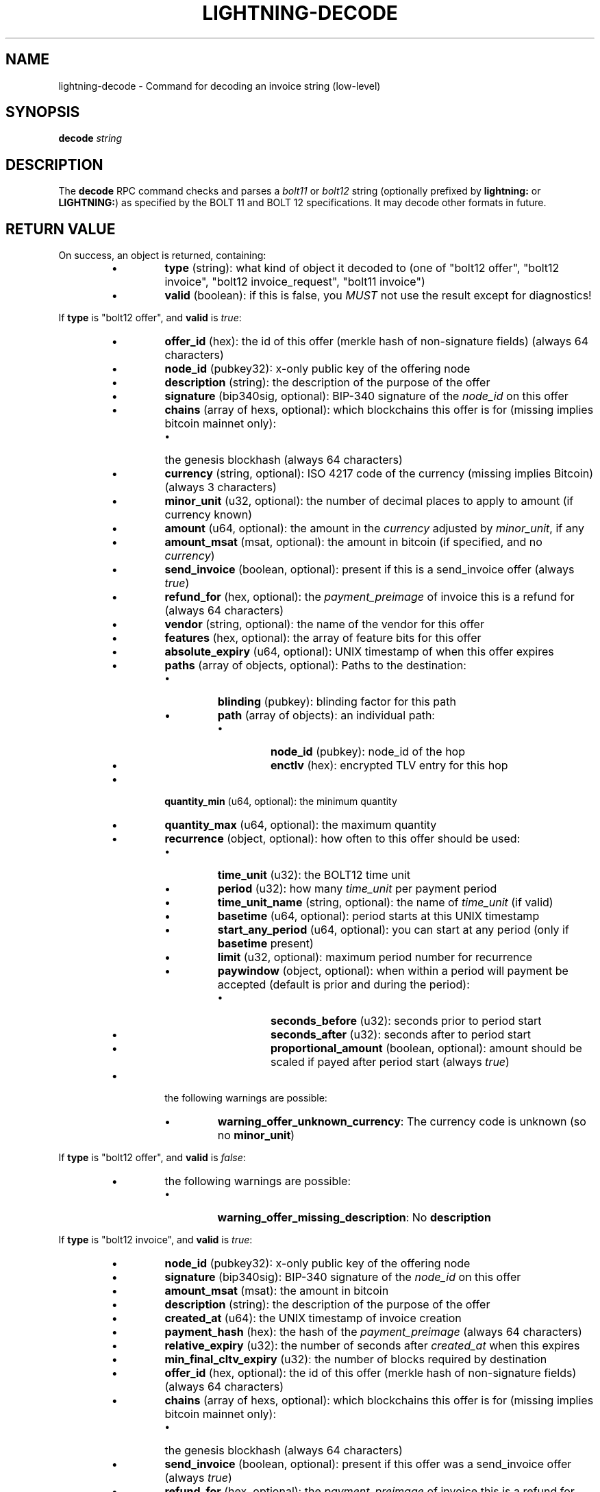 .TH "LIGHTNING-DECODE" "7" "" "" "lightning-decode"
.SH NAME
lightning-decode - Command for decoding an invoice string (low-level)
.SH SYNOPSIS

\fBdecode\fR \fIstring\fR

.SH DESCRIPTION

The \fBdecode\fR RPC command checks and parses a \fIbolt11\fR or \fIbolt12\fR
string (optionally prefixed by \fBlightning:\fR or \fBLIGHTNING:\fR) as
specified by the BOLT 11 and BOLT 12 specifications\.  It may decode
other formats in future\.

.SH RETURN VALUE

On success, an object is returned, containing:

.RS
.IP \[bu]
\fBtype\fR (string): what kind of object it decoded to (one of "bolt12 offer", "bolt12 invoice", "bolt12 invoice_request", "bolt11 invoice")
.IP \[bu]
\fBvalid\fR (boolean): if this is false, you \fIMUST\fR not use the result except for diagnostics!

.RE

If \fBtype\fR is "bolt12 offer", and \fBvalid\fR is \fItrue\fR:

.RS
.IP \[bu]
\fBoffer_id\fR (hex): the id of this offer (merkle hash of non-signature fields) (always 64 characters)
.IP \[bu]
\fBnode_id\fR (pubkey32): x-only public key of the offering node
.IP \[bu]
\fBdescription\fR (string): the description of the purpose of the offer
.IP \[bu]
\fBsignature\fR (bip340sig, optional): BIP-340 signature of the \fInode_id\fR on this offer
.IP \[bu]
\fBchains\fR (array of hexs, optional): which blockchains this offer is for (missing implies bitcoin mainnet only):
.RS
.IP \[bu]
the genesis blockhash (always 64 characters)

.RE

.IP \[bu]
\fBcurrency\fR (string, optional): ISO 4217 code of the currency (missing implies Bitcoin) (always 3 characters)
.IP \[bu]
\fBminor_unit\fR (u32, optional): the number of decimal places to apply to amount (if currency known)
.IP \[bu]
\fBamount\fR (u64, optional): the amount in the \fIcurrency\fR adjusted by \fIminor_unit\fR, if any
.IP \[bu]
\fBamount_msat\fR (msat, optional): the amount in bitcoin (if specified, and no \fIcurrency\fR)
.IP \[bu]
\fBsend_invoice\fR (boolean, optional): present if this is a send_invoice offer (always \fItrue\fR)
.IP \[bu]
\fBrefund_for\fR (hex, optional): the \fIpayment_preimage\fR of invoice this is a refund for (always 64 characters)
.IP \[bu]
\fBvendor\fR (string, optional): the name of the vendor for this offer
.IP \[bu]
\fBfeatures\fR (hex, optional): the array of feature bits for this offer
.IP \[bu]
\fBabsolute_expiry\fR (u64, optional): UNIX timestamp of when this offer expires
.IP \[bu]
\fBpaths\fR (array of objects, optional): Paths to the destination:
.RS
.IP \[bu]
\fBblinding\fR (pubkey): blinding factor for this path
.IP \[bu]
\fBpath\fR (array of objects): an individual path:
.RS
.IP \[bu]
\fBnode_id\fR (pubkey): node_id of the hop
.IP \[bu]
\fBenctlv\fR (hex): encrypted TLV entry for this hop

.RE


.RE

.IP \[bu]
\fBquantity_min\fR (u64, optional): the minimum quantity
.IP \[bu]
\fBquantity_max\fR (u64, optional): the maximum quantity
.IP \[bu]
\fBrecurrence\fR (object, optional): how often to this offer should be used:
.RS
.IP \[bu]
\fBtime_unit\fR (u32): the BOLT12 time unit
.IP \[bu]
\fBperiod\fR (u32): how many \fItime_unit\fR per payment period
.IP \[bu]
\fBtime_unit_name\fR (string, optional): the name of \fItime_unit\fR (if valid)
.IP \[bu]
\fBbasetime\fR (u64, optional): period starts at this UNIX timestamp
.IP \[bu]
\fBstart_any_period\fR (u64, optional): you can start at any period (only if \fBbasetime\fR present)
.IP \[bu]
\fBlimit\fR (u32, optional): maximum period number for recurrence
.IP \[bu]
\fBpaywindow\fR (object, optional): when within a period will payment be accepted (default is prior and during the period):
.RS
.IP \[bu]
\fBseconds_before\fR (u32): seconds prior to period start
.IP \[bu]
\fBseconds_after\fR (u32): seconds after to period start
.IP \[bu]
\fBproportional_amount\fR (boolean, optional): amount should be scaled if payed after period start (always \fItrue\fR)

.RE


.RE

.IP \[bu]
the following warnings are possible:
.RS
.IP \[bu]
\fBwarning_offer_unknown_currency\fR: The currency code is unknown (so no \fBminor_unit\fR)

.RE


.RE

If \fBtype\fR is "bolt12 offer", and \fBvalid\fR is \fIfalse\fR:

.RS
.IP \[bu]
the following warnings are possible:
.RS
.IP \[bu]
\fBwarning_offer_missing_description\fR: No \fBdescription\fR

.RE


.RE

If \fBtype\fR is "bolt12 invoice", and \fBvalid\fR is \fItrue\fR:

.RS
.IP \[bu]
\fBnode_id\fR (pubkey32): x-only public key of the offering node
.IP \[bu]
\fBsignature\fR (bip340sig): BIP-340 signature of the \fInode_id\fR on this offer
.IP \[bu]
\fBamount_msat\fR (msat): the amount in bitcoin
.IP \[bu]
\fBdescription\fR (string): the description of the purpose of the offer
.IP \[bu]
\fBcreated_at\fR (u64): the UNIX timestamp of invoice creation
.IP \[bu]
\fBpayment_hash\fR (hex): the hash of the \fIpayment_preimage\fR (always 64 characters)
.IP \[bu]
\fBrelative_expiry\fR (u32): the number of seconds after \fIcreated_at\fR when this expires
.IP \[bu]
\fBmin_final_cltv_expiry\fR (u32): the number of blocks required by destination
.IP \[bu]
\fBoffer_id\fR (hex, optional): the id of this offer (merkle hash of non-signature fields) (always 64 characters)
.IP \[bu]
\fBchains\fR (array of hexs, optional): which blockchains this offer is for (missing implies bitcoin mainnet only):
.RS
.IP \[bu]
the genesis blockhash (always 64 characters)

.RE

.IP \[bu]
\fBsend_invoice\fR (boolean, optional): present if this offer was a send_invoice offer (always \fItrue\fR)
.IP \[bu]
\fBrefund_for\fR (hex, optional): the \fIpayment_preimage\fR of invoice this is a refund for (always 64 characters)
.IP \[bu]
\fBvendor\fR (string, optional): the name of the vendor for this offer
.IP \[bu]
\fBfeatures\fR (hex, optional): the array of feature bits for this offer
.IP \[bu]
\fBpaths\fR (array of objects, optional): Paths to the destination:
.RS
.IP \[bu]
\fBblinding\fR (pubkey): blinding factor for this path
.IP \[bu]
\fBpath\fR (array of objects): an individual path:
.RS
.IP \[bu]
\fBnode_id\fR (pubkey): node_id of the hop
.IP \[bu]
\fBenctlv\fR (hex): encrypted TLV entry for this hop

.RE


.RE

.IP \[bu]
\fBquantity\fR (u64, optional): the quantity ordered
.IP \[bu]
\fBrecurrence_counter\fR (u32, optional): the 0-based counter for a recurring payment
.IP \[bu]
\fBrecurrence_start\fR (u32, optional): the optional start period for a recurring payment
.IP \[bu]
\fBrecurrence_basetime\fR (u32, optional): the UNIX timestamp of the first recurrence period start
.IP \[bu]
\fBpayer_key\fR (pubkey32, optional): the transient key which identifies the payer
.IP \[bu]
\fBpayer_info\fR (hex, optional): the payer-provided blob to derive payer_key
.IP \[bu]
\fBfallbacks\fR (array of objects, optional): onchain addresses:
.RS
.IP \[bu]
\fBversion\fR (u8): Segwit address version
.IP \[bu]
\fBhex\fR (hex): Raw encoded segwit address
.IP \[bu]
\fBaddress\fR (string, optional): bech32 segwit address

.RE

.IP \[bu]
\fBrefund_signature\fR (bip340sig, optional): the payer key signature to get a refund

.RE

If \fBtype\fR is "bolt12 invoice", and \fBvalid\fR is \fIfalse\fR:

.RS
.IP \[bu]
\fBfallbacks\fR (array of objects, optional):
.RS
.IP \[bu]
the following warnings are possible:
.RS
.IP \[bu]
\fBwarning_invoice_fallbacks_version_invalid\fR: \fBversion\fR is > 16

.RE


.RE

.IP \[bu]
the following warnings are possible:
.RS
.IP \[bu]
\fBwarning_invoice_missing_amount\fR: *\fIamount_msat\fR missing
.IP \[bu]
\fBwarning_invoice_missing_description\fR: No \fBdescription\fR
.IP \[bu]
\fBwarning_invoice_missing_blinded_payinfo\fR: Has \fBpaths\fR without payinfo
.IP \[bu]
\fBwarning_invoice_invalid_blinded_payinfo\fR: Does not have exactly one payinfo for each of \fBpaths\fR
.IP \[bu]
\fBwarning_invoice_missing_recurrence_basetime\fR: Has \fBrecurrence_counter\fR without \fBrecurrence_basetime\fR
.IP \[bu]
\fBwarning_invoice_missing_created_at\fR: Missing \fBcreated_at\fR
.IP \[bu]
\fBwarning_invoice_missing_payment_hash\fR: Missing \fBpayment_hash\fR
.IP \[bu]
\fBwarning_invoice_refund_signature_missing_payer_key\fR: Missing \fBpayer_key\fR for refund_signature
.IP \[bu]
\fBwarning_invoice_refund_signature_invalid\fR: \fBrefund_signature\fR incorrect
.IP \[bu]
\fBwarning_invoice_refund_missing_signature\fR: No \fBrefund_signature\fR

.RE


.RE

If \fBtype\fR is "bolt12 invoice_request", and \fBvalid\fR is \fItrue\fR:

.RS
.IP \[bu]
\fBoffer_id\fR (hex): the id of this offer (merkle hash of non-signature fields) (always 64 characters)
.IP \[bu]
\fBpayer_key\fR (pubkey32): the transient key which identifies the payer
.IP \[bu]
\fBchains\fR (array of hexs, optional): which blockchains this offer is for (missing implies bitcoin mainnet only):
.RS
.IP \[bu]
the genesis blockhash (always 64 characters)

.RE

.IP \[bu]
\fBamount_msat\fR (msat, optional): the amount in bitcoin
.IP \[bu]
\fBfeatures\fR (hex, optional): the array of feature bits for this offer
.IP \[bu]
\fBquantity\fR (u64, optional): the quantity ordered
.IP \[bu]
\fBrecurrence_counter\fR (u32, optional): the 0-based counter for a recurring payment
.IP \[bu]
\fBrecurrence_start\fR (u32, optional): the optional start period for a recurring payment
.IP \[bu]
\fBpayer_info\fR (hex, optional): the payer-provided blob to derive payer_key
.IP \[bu]
\fBrecurrence_signature\fR (bip340sig, optional): the payer key signature

.RE

If \fBtype\fR is "bolt12 invoice_request", and \fBvalid\fR is \fIfalse\fR:

.RS
.IP \[bu]
the following warnings are possible:
.RS
.IP \[bu]
\fBwarning_invoice_request_missing_offer_id\fR: No \fBoffer_id\fR
.IP \[bu]
\fBwarning_invoice_request_missing_payer_key\fR: No \fBpayer_key\fR
.IP \[bu]
\fBwarning_invoice_request_missing_recurrence_signature\fR: No \fBrecurrence_signature\fR
.IP \[bu]
\fBwarning_invoice_request_invalid_recurrence_signature\fR: \fBrecurrence_signature\fR incorrect

.RE


.RE

If \fBtype\fR is "bolt11 invoice", and \fBvalid\fR is \fItrue\fR:

.RS
.IP \[bu]
\fBcurrency\fR (string): the BIP173 name for the currency
.IP \[bu]
\fBcreated_at\fR (u64): the UNIX-style timestamp of the invoice
.IP \[bu]
\fBexpiry\fR (u64): the number of seconds this is valid after \fItimestamp\fR
.IP \[bu]
\fBpayee\fR (pubkey): the public key of the recipient
.IP \[bu]
\fBpayment_hash\fR (hex): the hash of the \fIpayment_preimage\fR (always 64 characters)
.IP \[bu]
\fBsignature\fR (signature): signature of the \fIpayee\fR on this invoice
.IP \[bu]
\fBmin_final_cltv_expiry\fR (u32): the minimum CLTV delay for the final node
.IP \[bu]
\fBamount_msat\fR (msat, optional): Amount the invoice asked for
.IP \[bu]
\fBdescription\fR (string, optional): the description of the purpose of the purchase
.IP \[bu]
\fBdescription_hash\fR (hex, optional): the hash of the description, in place of \fIdescription\fR (always 64 characters)
.IP \[bu]
\fBpayment_secret\fR (hex, optional): the secret to hand to the payee node (always 64 characters)
.IP \[bu]
\fBfeatures\fR (hex, optional): the features bitmap for this invoice
.IP \[bu]
\fBfallbacks\fR (array of objects, optional): onchain addresses:
.RS
.IP \[bu]
\fBtype\fR (string): the address type (if known) (one of "P2PKH", "P2SH", "P2WPKH", "P2WSH")
.IP \[bu]
\fBhex\fR (hex): Raw encoded address
.IP \[bu]
\fBaddr\fR (string, optional): the address in appropriate format for \fItype\fR

.RE

.IP \[bu]
\fBroutes\fR (array of arrays, optional): Route hints to the \fIpayee\fR:
.RS
.IP \[bu]
hops in the route:
.RS
.IP \[bu]
\fBpubkey\fR (pubkey): the public key of the node
.IP \[bu]
\fBshort_channel_id\fR (short_channel_id): a channel to the next peer
.IP \[bu]
\fBfee_base_msat\fR (u32): the base fee for payments
.IP \[bu]
\fBfee_proportional_millionths\fR (u32): the parts-per-million fee for payments
.IP \[bu]
\fBcltv_expiry_delta\fR (u32): the CLTV delta across this hop

.RE


.RE

.IP \[bu]
\fBextra\fR (array of objects, optional): Any extra fields we didn't know how to parse:
.RS
.IP \[bu]
\fBtag\fR (string): The bech32 letter which identifies this field (always 1 characters)
.IP \[bu]
\fBdata\fR (string): The bech32 data for this field

.RE


.RE
.SH AUTHOR

Rusty Russell \fI<rusty@rustcorp.com.au\fR> is mainly responsible\.

.SH SEE ALSO

\fBlightning-pay\fR(7), \fBlightning-offer\fR(7), \fBlightning-offerout\fR(7), \fBlightning-fetchinvoice\fR(7), \fBlightning-sendinvoice\fR(7)


\fBBOLT #11\fR (\fIhttps://github.com/lightningnetwork/lightning-rfc/blob/master/11-payment-encoding.md\fR)\.


\fBBOLT #12\fR (\fIhttps://github.com/lightningnetwork/lightning-rfc/blob/master/12-offer-encoding.md\fR)\.

.SH RESOURCES

Main web site: \fIhttps://github.com/ElementsProject/lightning\fR

\" SHA256STAMP:f07ab7fbb0d031aa5b56560954cf071c481acf0880bf60ec15ff733f8d9e3c01
